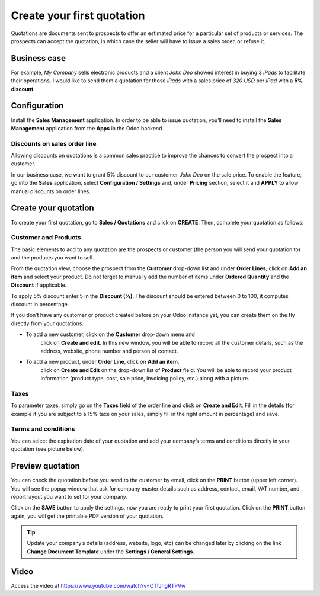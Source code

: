 
.. index::
   single: Create quotation

Create your first quotation
===========================

Quotations are documents sent to prospects to offer an estimated price
for a particular set of products or services. The prospects can accept
the quotation, in which case the seller will have to issue a sales
order, or refuse it.

Business case
-------------

For example, *My Company* sells electronic products and a client *John
Deo* showed interest in buying 3 *iPads* to facilitate their operations.
I would like to send them a quotation for those *iPads* with a sales
price of *320 USD* per *iPad* with a **5% discount**.

Configuration
-------------

Install the **Sales Management** application. In order to be able to
issue quotation, you’ll need to install the **Sales Management**
application from the **Apps** in the Odoo backend.

|Sales Management Application|

Discounts on sales order line
~~~~~~~~~~~~~~~~~~~~~~~~~~~~~

Allowing discounts on quotations is a common sales practice to improve
the chances to convert the prospect into a customer.

In our business case, we want to grant 5% discount to our customer *John
Deo* on the sale price. To enable the feature, go into the **Sales**
application, select **Configuration / Settings** and, under **Pricing**
section, select it and **APPLY** to allow manual discounts on order
lines.

|image1|

Create your quotation
---------------------

To create your first quotation, go to **Sales / Quotations** and click
on **CREATE**. Then, complete your quotation as follows:

Customer and Products
~~~~~~~~~~~~~~~~~~~~~

The basic elements to add to any quotation are the prospects or customer
(the person you will send your quotation to) and the products you want
to sell.

From the quotation view, choose the prospect from the **Customer**
drop-down list and under **Order Lines**, click on **Add an item** and
select your product. Do not forget to manually add the number of items
under **Ordered Quantity** and the **Discount** if applicable.

|image2|

To apply 5% discount enter 5 in the **Discount (%)**. The discount
should be entered between 0 to 100, it computes discount in percentage.

If you don’t have any customer or product created before on your Odoo
instance yet, you can create them on the fly directly from your
quotations:

-  To add a new customer, click on the **Customer** drop-down menu and
      click on **Create and edit**. In this new window, you will be able
      to record all the customer details, such as the address, website,
      phone number and person of contact.

-  To add a new product, under **Order Line**, click on **Add an item**,
      click on **Create and Edit** on the drop-down list of **Product**
      field. You will be able to record your product information
      (product type, cost, sale price, invoicing policy, etc.) along
      with a picture.

Taxes
~~~~~

To parameter taxes, simply go on the **Taxes** field of the order line
and click on **Create and Edit**. Fill in the details (for example if
you are subject to a 15% taxe on your sales, simply fill in the right
amount in percentage) and save.

|image3|

Terms and conditions
~~~~~~~~~~~~~~~~~~~~

You can select the expiration date of your quotation and add your
company’s terms and conditions directly in your quotation (see picture
below).

Preview quotation
-----------------

You can check the quotation before you send to the customer by email,
click on the **PRINT** button (upper left corner). You will see the
popup window that ask for company master details such as address,
contact, email, VAT number, and report layout you want to set for your
company.

|image4|

Click on the **SAVE** button to apply the settings, now you are ready to
print your first quotation. Click on the **PRINT** button again, you
will get the printable PDF version of your quotation.

.. tip:: Update your company’s details (address, website, logo, etc) can
  be changed later by clicking on the link **Change Document Template**
  under the **Settings / General Settings**.

Video
-----
Access the video at https://www.youtube.com/watch?v=OTfJhgRTPVw

.. raw:: html

    <div style="text-align: center; margin-bottom: 2em;">
    <iframe width="100%" height="350" src="https://www.youtube.com/embed/OTfJhgRTPVw" frameborder="0" allow="autoplay; encrypted-media" allowfullscreen></iframe>
    </div>

.. |Sales Management Application| image:: static/create_my_first_quotation/media/image3.png

.. |image1| image:: static/create_my_first_quotation/media/image4.png

.. |image2| image:: static/create_my_first_quotation/media/image6.png

.. |image3| image:: static/create_my_first_quotation/media/image9.png

.. |image4| image:: static/create_my_first_quotation/media/image10.png

